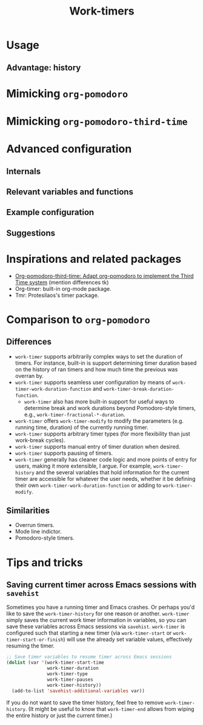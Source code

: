 #+title: Work-timers

* Usage

** Advantage: history

#+begin_comment
Include annotated image (numbered elements, like a instructional diagram) that shows example data for ~work-timer-history~.
#+end_comment

* Mimicking ~org-pomodoro~

#+begin_comment
Include an example set up for the 50-minute variant
#+end_comment

* Mimicking ~org-pomodoro-third-time~

#+begin_comment
Include example set ups for different fractional break times?
#+end_comment

* Advanced configuration

** Internals

#+begin_comment
Include Mermaid diagram showcasing the interaction between the layers of the program. One end should be the USER, another the MODE LINE TIMER. In between should be the layers of (at the time of writing this): HISTORY, DURATION FUNCTIONS
#+end_comment

** Relevant variables and functions

** Example configuration

#+begin_comment
Include my own configuration?
#+end_comment

** Suggestions

#+begin_comment
Mention that I users can take the built-in break and work duration functions and…
+ Advise (e.g. override) them.
+ Create their own functions that wrap an existing function
+ Create their own functions from scratch
#+end_comment

* Inspirations and related packages

+ [[https://github.com/telotortium/org-pomodoro-third-time][Org-pomodoro-third-time: Adapt org-pomodoro to implement the Third Time system]]
  (mention differences tk)
+ Org-timer: built-in org-mode package.
+ Tmr: Protesilaos's timer package.

#  LocalWords:  Tmr Protesilaos's

* Comparison to ~org-pomodoro~

** Differences

+ ~work-timer~ supports arbitrarily complex ways to set the duration of timers. For instance, built-in is support determining timer duration based on the history of ran timers and how much time the previous was overran by.
+ ~work-timer~ supports seamless user configuration by means of ~work-timer-work-duration-function~ and ~work-timer-break-duration-function~.
  - ~work-timer~ also has more built-in support for useful ways to determine break and work durations beyond Pomodoro-style timers, e.g., ~work-timer-fractional-*-duration~.
+ ~work-timer~ offers ~work-timer-modify~ to modify the parameters (e.g. running time, duration) of the currently running timer.
+ ~work-timer~ supports arbitrary timer types (for more flexibility than just work-break cycles).
+ ~work-timer~ supports manual entry of timer duration when desired.
+ ~work-timer~ supports pausing of timers.
+ ~work-timer~ generally has cleaner code logic and more points of entry for users, making it more extensible, I argue. For example, ~work-timer-history~ and the several variables that hold information for the current timer are accessible for whatever the user needs, whether it be defining their own ~work-timer-work-duration-function~ or adding to ~work-timer-modify~.

** Similarities

+ Overrun timers.
+ Mode line indictor.
+ Pomodoro-style timers.

* Tips and tricks

** Saving current timer across Emacs sessions with ~savehist~

Sometimes you have a running timer and Emacs crashes. Or perhaps you'd like to save the ~work-timer-history~ for one reason or another. ~work-timer~ simply saves the current work timer information in variables, so you can save these variables across Emacs sessions via ~savehist~. ~work-timer~ is configured such that starting a new timer (via ~work-timer-start~ or ~work-timer-start-or-finish~) will use the already set variable values, effectively resuming the timer.
#+begin_src emacs-lisp
  ;; Save timer variables to resume timer across Emacs sessions
  (dolist (var '(work-timer-start-time
                 work-timer-duration
                 work-timer-type
                 work-timer-pauses
                 work-timer-history))
    (add-to-list 'savehist-additional-variables var))
#+end_src
If you do not want to save the timer history, feel free to remove ~work-timer-history~. (It might be useful to know that ~work-timer-end~ allows from wiping the entire history or just the current timer.)
